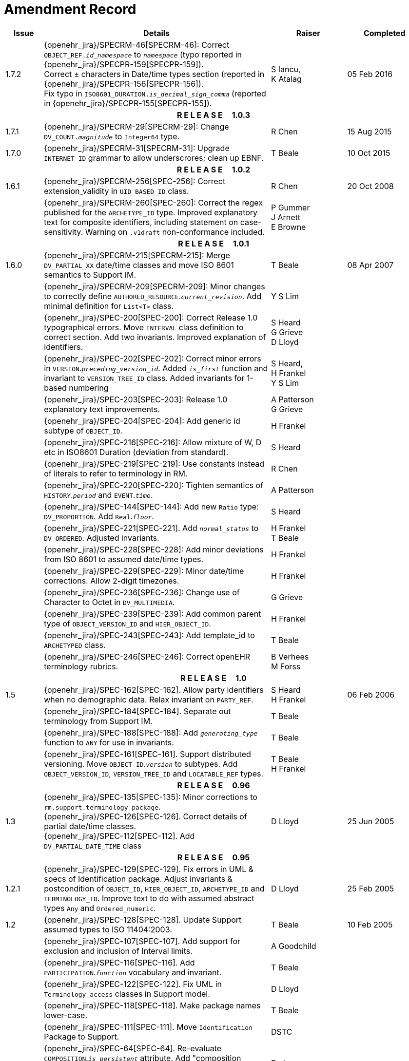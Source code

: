 = Amendment Record

[cols="1,6,2,2", options="header"]
|===
|Issue|Details|Raiser|Completed

|[[latest_issue]]1.7.2
|{openehr_jira}/SPECRM-46[SPECRM-46]: Correct `OBJECT_REF._id_namespace_` to `_namespace_` (typo reported in {openehr_jira}/SPECPR-159[SPECPR-159]). +
 Correct ± characters in Date/time types section (reported in {openehr_jira}/SPECPR-156[SPECPR-156]). +
 Fix typo in `ISO8601_DURATION._is_decimal_sign_comma_` (reported in {openehr_jira}/SPECPR-155[SPECPR-155]).
|S Iancu, +
 K Atalag
|[[latest_issue_date]]05 Feb 2016

4+^h|*R E L E A S E{nbsp}{nbsp}{nbsp}{nbsp}{nbsp}1.0.3*

|1.7.1 
|{openehr_jira}/SPECRM-29[SPECRM-29]: Change `DV_COUNT._magnitude_` to `Integer64`  type.
|R Chen
|15 Aug 2015

|1.7.0 
|{openehr_jira}/SPECRM-31[SPECRM-31]: Upgrade `INTERNET_ID` grammar to allow underscrores; clean up EBNF.
|T Beale
|10 Oct 2015

4+^h|*R E L E A S E{nbsp}{nbsp}{nbsp}{nbsp}{nbsp}1.0.2*

|1.6.1 
|{openehr_jira}/SPECRM-256[SPEC-256]: Correct extension_validity in `UID_BASED_ID` class.
|R Chen
|20 Oct 2008

|
|{openehr_jira}/SPECRM-260[SPEC-260]: Correct the regex published for the `ARCHETYPE_ID` type. Improved explanatory text for composite identifiers, including statement on case-sensitivity. Warning on `.v1draft` non-conformance included.
|P Gummer +
 J Arnett +
 E Browne
|

4+^h|*R E L E A S E{nbsp}{nbsp}{nbsp}{nbsp}{nbsp}1.0.1*

|1.6.0 
|{openehr_jira}/SPECRM-215[SPECRM-215]: Merge `DV_PARTIAL_XX` date/time classes and move ISO 8601 semantics to Support IM.
|T Beale
|08 Apr 2007


|
|{openehr_jira}/SPECRM-209[SPECRM-209]: Minor changes to correctly define `AUTHORED_RESOURCE`.`_current_revision_`. Add minimal definition for `List<T>` class.
|Y S Lim
|

|
|{openehr_jira}/SPEC-200[SPEC-200]: Correct Release 1.0 typographical errors. Move `INTERVAL` class definition to correct section. Add two invariants.  Improved explanation of identifiers.
|S Heard +
 G Grieve +
 D Lloyd
|

|
|{openehr_jira}/SPEC-202[SPEC-202]: Correct minor errors in `VERSION`.`_preceding_version_id_`. Added `_is_first_` function and invariant to `VERSION_TREE_ID` class. Added invariants for 1-based numbering
|S Heard, +
 H Frankel +
 Y S Lim
|

|
|{openehr_jira}/SPEC-203[SPEC-203]: Release 1.0 explanatory text improvements.
|A Patterson +
 G Grieve
|

|
|{openehr_jira}/SPEC-204[SPEC-204]: Add generic id subtype of `OBJECT_ID`.
|H Frankel
|

|
|{openehr_jira}/SPEC-216[SPEC-216]: Allow mixture of W, D etc in ISO8601 Duration (deviation from standard).
|S Heard
|

|
|{openehr_jira}/SPEC-219[SPEC-219]: Use constants instead of literals to refer to terminology in RM.
|R Chen
|

|
|{openehr_jira}/SPEC-220[SPEC-220]: Tighten semantics of `HISTORY`.`_period_` and `EVENT`.`_time_`.
|A Patterson
|

|
|{openehr_jira}/SPEC-144[SPEC-144]: Add new `Ratio` type: `DV_PROPORTION`. Add `Real`.`_floor_`.
|S Heard
|

|
|{openehr_jira}/SPEC-221[SPEC-221]. Add `_normal_status_` to `DV_ORDERED`. Adjusted invariants.
|H Frankel +
 T Beale
|

|
|{openehr_jira}/SPEC-228[SPEC-228]: Add minor deviations from ISO 8601 to assumed date/time types.
|H Frankel
|

|
|{openehr_jira}/SPEC-229[SPEC-229]: Minor date/time corrections. Allow 2-digit timezones.
|H Frankel
|

|
|{openehr_jira}/SPEC-236[SPEC-236]: Change use of Character to Octet in `DV_MULTIMEDIA`.
|G Grieve
|

|
|{openehr_jira}/SPEC-239[SPEC-239]: Add common parent type of `OBJECT_VERSION_ID` and `HIER_OBJECT_ID`.
|H Frankel
|

|
|{openehr_jira}/SPEC-243[SPEC-243]: Add template_id to `ARCHETYPED` class.
|T Beale
|

|
|{openehr_jira}/SPEC-246[SPEC-246]: Correct openEHR terminology rubrics.
|B Verhees +
 M Forss
|

4+^h|*R E L E A S E{nbsp}{nbsp}{nbsp}{nbsp}{nbsp}1.0*

|1.5
|{openehr_jira}/SPEC-162[SPEC-162]. Allow party identifiers when no demographic data.  Relax invariant on `PARTY_REF`.
|S Heard +
 H Frankel
|06 Feb 2006


|
|{openehr_jira}/SPEC-184[SPEC-184]. Separate out terminology from Support IM.
|T Beale
|

|
|{openehr_jira}/SPEC-188[SPEC-188]: Add `_generating_type_` function to `ANY` for use in invariants.
|T Beale
|

|
|{openehr_jira}/SPEC-161[SPEC-161]. Support distributed versioning. Move `OBJECT_ID`.`_version_` to subtypes. Add `OBJECT_VERSION_ID`, `VERSION_TREE_ID` and `LOCATABLE_REF` types.
|T Beale +
 H Frankel
|

4+^h|*R E L E A S E{nbsp}{nbsp}{nbsp}{nbsp}{nbsp}0.96*

|1.3
|{openehr_jira}/SPEC-135[SPEC-135]: Minor corrections to `rm.support.terminology package`. +
 {openehr_jira}/SPEC-126[SPEC-126]. Correct details of partial date/time classes. +
 {openehr_jira}/SPEC-112[SPEC-112]. Add `DV_PARTIAL_DATE_TIME` class
|D Lloyd 
|25 Jun 2005

4+^h|*R E L E A S E{nbsp}{nbsp}{nbsp}{nbsp}{nbsp}0.95*

|1.2.1 
|{openehr_jira}/SPEC-129[SPEC-129]. Fix errors in UML & specs of Identification package.  Adjust invariants & postcondition of `OBJECT_ID`, `HIER_OBJECT_ID`, `ARCHETYPE_ID` and `TERMINOLOGY_ID`.  Improve text to do with assumed abstract types `Any` and `Ordered_numeric`.
|D Lloyd
|25 Feb 2005

|1.2
|{openehr_jira}/SPEC-128[SPEC-128]. Update Support assumed types to ISO 11404:2003.
|T Beale
|10 Feb 2005

|
|{openehr_jira}/SPEC-107[SPEC-107]. Add support for exclusion and inclusion of Interval limits.
|A Goodchild
|

|
|{openehr_jira}/SPEC-116[SPEC-116]. Add `PARTICIPATION`.`_function_` vocabulary and invariant.
|T Beale
|

|
|{openehr_jira}/SPEC-122[SPEC-122]. Fix UML in `Terminology_access` classes in Support model.
|D Lloyd
|

|
|{openehr_jira}/SPEC-118[SPEC-118]. Make package names lower-case.
|T Beale
|

|
|{openehr_jira}/SPEC-111[SPEC-111]. Move `Identification` Package to Support.
|DSTC
|

|
|{openehr_jira}/SPEC-64[SPEC-64]. Re-evaluate `COMPOSITION`.`_is_persistent_` attribute.  Add "composition category" vocabulary. Re-ordered vocabularies alphabetically.
|D alra
|

4+^h|*R E L E A S E{nbsp}{nbsp}{nbsp}{nbsp}{nbsp}0.9*

|1.1 
|{openehr_jira}/SPEC-47[SPEC-47]. Improve handling of codes for structural attributes. Populated Terminology and `_code_set_` codes.
|S Heard
|11 Mar 2004


|1.0
|{openehr_jira}/SPEC-91[SPEC-91]. Correct anomalies in use of `CODE_PHRASE` and `DV_CODED_TEXT`. Add simple terminology service interface.
|T Beale
|09 Mar 2004

|
|{openehr_jira}/SPEC-95[SPEC-95]. Remove property attribute from `Quantity` package.  Add simple measurement interface.
|DSTC
|

|
|Formally validated using ISE Eiffel 5.4.
|T Beale
|

|0.9.9
|{openehr_jira}/SPEC-63[SPEC-63]. `ATTESTATION` should have a `_status_` attribute.
|D Kalra
|13 Feb 2004

|0.9.8
|{openehr_jira}/SPEC-68[SPEC-68]. Correct errors in `INTERVAL` class.
|T Beale
|20 Dec 2003

|0.9.7
|{openehr_jira}/SPEC-32[SPEC-32]. Basic numeric type assumptions need to be stated.
|DSTC
|09 Oct 2003

|
|{openehr_jira}/SPEC-41[SPEC-41]. Visually differentiate primitive types in openEHR documents. +
 {openehr_jira}/SPEC-43[SPEC-43]. Move External package to Common RM and rename to Identification (incorporates {openehr_jira}/SPEC-36[SPEC-36] - Add `HIER_OBJECT_ID` class, make `OBJECT_ID` class abstract.)
|D Lloyd, +
 T Beale
|

|0.9.6
|{openehr_jira}/SPEC-13[SPEC-13]. Rename key classes. Based on CEN ENV13606. +
 {openehr_jira}/SPEC-38[SPEC-38]. Remove `_archetype_originator_` from multi-axial archetype id. +
 {openehr_jira}/SPEC-39[SPEC-39]. Change `_archetype_id_` section separator from ':' to '-'.
|T Beale
|18 Sep 2003

|0.9.5
|{openehr_jira}/SPEC-36[SPEC-36]. Add `HIER_OBJECT_ID` class, make `OBJECT_ID` class abstract.
|T Beale
|16 Aug 2003

|0.9.4
|{openehr_jira}/SPEC-22[SPEC-22]. Code `TERM_MAPPING`.`_purpose_`.
|G Grieve
|20 Jun 2003

|0.9.3
|{openehr_jira}/SPEC-7[SPEC-7]. Added forgotten terminologies for `Subject_relationships` and `Provider_functions`.
|T Beale
|11 Apr 2003

|0.9.2
|Detailed review by Ocean, DSTC, Grahame Grieve. Updated valid characters in `OBJECT_ID`.`_namespace_`.
|G Grieve +
 DSTC
|25 Mar 2003

|0.9.1 
|Added specification for `BOOLEAN` type. Corrected minor error in ISO 639 standard strings - now conformant to `TERMINOLOGY_ID`. `OBJECT_ID`.`_version_id_` now optional.  Improved document structure.
|T Beale
|18 Mar 2003

|0.9
|Initial Writing. Taken from Data types and Common Reference Models. Formally validated using ISE Eiffel 5.2.
|T Beale 
|25 Feb 2003

|===
